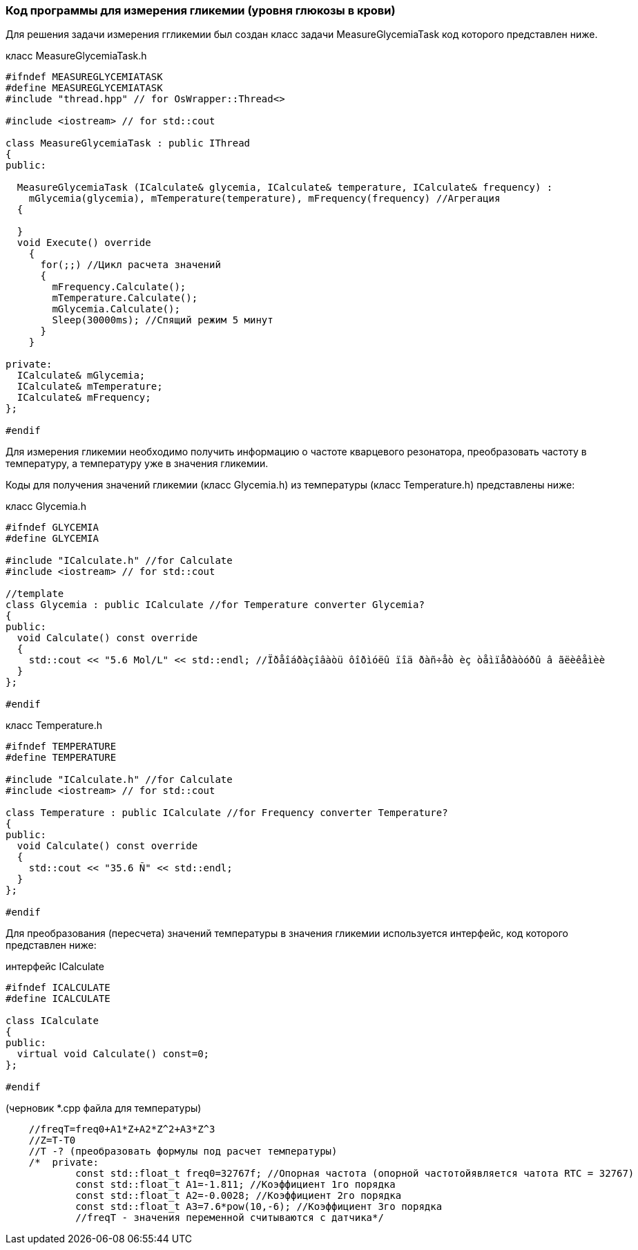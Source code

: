 :imagesdir: images
:toc: macro
:icons: font
:figure-caption: Рисунок
:table-caption: Таблица
:stem: Формула


=== Код программы для измерения гликемии (уровня глюкозы в крови)

Для решения задачи измерения ггликемии был создан класс задачи MeasureGlycemiaTask код которого представлен ниже.

класс MeasureGlycemiaTask.h
[.source, cpp]
----
#ifndef MEASUREGLYCEMIATASK
#define MEASUREGLYCEMIATASK
#include "thread.hpp" // for OsWrapper::Thread<>

#include <iostream> // for std::cout

class MeasureGlycemiaTask : public IThread
{
public:
  
  MeasureGlycemiaTask (ICalculate& glycemia, ICalculate& temperature, ICalculate& frequency) : 
    mGlycemia(glycemia), mTemperature(temperature), mFrequency(frequency) //Агрегация
  {
    
  }
  void Execute() override
    {
      for(;;) //Цикл расчета значений
      {
        mFrequency.Calculate();
        mTemperature.Calculate();
        mGlycemia.Calculate();
        Sleep(30000ms); //Спящий режим 5 минут
      }
    }
  
private:
  ICalculate& mGlycemia;
  ICalculate& mTemperature;
  ICalculate& mFrequency;
};

#endif
----

Для измерения гликемии необходимо получить информацию о частоте кварцевого резонатора, преобразовать частоту в температуру, а температуру уже в значения гликемии.

Коды для получения значений гликемии (класс Glycemia.h)  из температуры (класс Temperature.h) представлены ниже:

класс Glycemia.h
[.source, cpp]
----
#ifndef GLYCEMIA
#define GLYCEMIA

#include "ICalculate.h" //for Calculate
#include <iostream> // for std::cout

//template
class Glycemia : public ICalculate //for Temperature converter Glycemia?
{
public:
  void Calculate() const override
  {
    std::cout << "5.6 Mol/L" << std::endl; //Ïðåîáðàçîâàòü ôîðìóëû ïîä ðàñ÷åò èç òåìïåðàòóðû â ãëèêåìèè
  }
};

#endif
----

класс Temperature.h
[.source, cpp]
----
#ifndef TEMPERATURE
#define TEMPERATURE

#include "ICalculate.h" //for Calculate
#include <iostream> // for std::cout

class Temperature : public ICalculate //for Frequency converter Temperature?
{
public:
  void Calculate() const override
  {
    std::cout << "35.6 Ñ" << std::endl;
  }
};

#endif
----

Для преобразования (пересчета) значений температуры в значения гликемии используется интерфейс, код которого представлен ниже:

интерфейс ICalculate
[.source, cpp]
----
#ifndef ICALCULATE
#define ICALCULATE

class ICalculate
{
public:
  virtual void Calculate() const=0;
};

#endif
----


(черновик *.cpp файла для температуры)
[.source, cpp]
----
    //freqT=freq0+A1*Z+A2*Z^2+A3*Z^3
    //Z=T-T0
    //T -? (преобразовать формулы под расчет температуры)
    /*  private:
            const std::float_t freq0=32767f; //Опорная частота (опорной частотойявляется чатота RTC = 32767)
            const std::float_t A1=-1.811; //Коэффициент 1го порядка
            const std::float_t A2=-0.0028; //Коэффициент 2го порядка
            const std::float_t A3=7.6*pow(10,-6); //Коэффициент 3го порядка
            //freqT - значения переменной считываются с датчика*/
----
